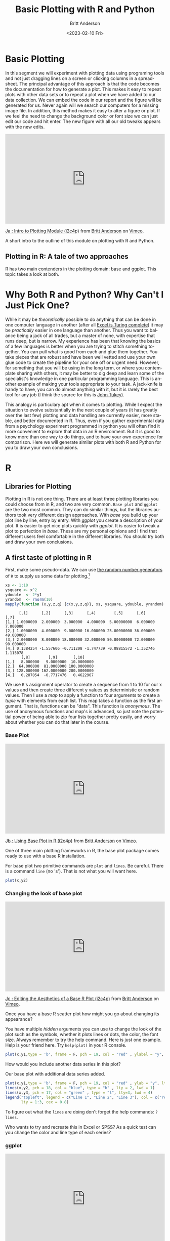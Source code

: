 # -*- org-link-file-path-type: relative; -*-
#+options: ':nil *:t -:t ::t <:t H:3 \n:nil ^:t arch:headline
#+options: author:t broken-links:nil c:nil creator:nil
#+options: d:(not "LOGBOOK") date:t e:t email:nil f:t inline:t num:t
#+options: p:nil pri:nil prop:nil stat:t tags:t tasks:t tex:t
#+options: timestamp:t title:t toc:t todo:t |:t
#+title: Basic Plotting with R and Python
#+date: <2023-02-10 Fri>
#+author: Britt Anderson
#+email: britt@uwaterloo.ca
#+language: en
#+select_tags: export
#+exclude_tags: noexport
#+creator: Emacs 28.2 (Org mode 9.6-pre)
#+bibliography: /home/britt/gitRepos/Intro2Computing4Psychology/chapters/i2c4p.bib
#+cite_export: csl assets/chicago-note-bibliography-16th-edition.csl

* Basic Plotting
In this segment we will experiment with plotting data using programing tools and not just dragging lines on a screen or clicking columns in a spreadsheet. The principal advantage of this approach is that the code becomes the documentation for how to generate a plot. This makes it easy to repeat plots with other data sets or to repeat a plot when we have added to our data collection. We can embed the code in our report and the figure will be generated for us. Never again will we search our computers for a missing image file. In addition, this method makes it easy to alter a figure or plot. If we feel the need to change the background color or font size we can just edit our code and hit enter. The new figure with all our old tweaks appears with the new edits.

#+begin_export html
<div style="padding:56.39% 0 0 0;position:relative;"><iframe src="https://player.vimeo.com/video/463525019?h=ef13f4bf90" style="position:absolute;top:0;left:0;width:100%;height:100%;" frameborder="0" allow="autoplay; fullscreen; picture-in-picture" allowfullscreen></iframe></div><script src="https://player.vimeo.com/api/player.js"></script>
<p><a href="https://vimeo.com/463525019">Ja : Intro to Plotting Module (i2c4p)</a> from <a href="https://vimeo.com/epistemic">Britt Anderson</a> on <a href="https://vimeo.com">Vimeo</a>.</p>
<p>A short intro to the outline of this module on plotting with R and Python.</p>
#+end_export


** Plotting in R: A tale of two approaches
   R has two main contenders in the plotting domain: base and ggplot. This topic takes a look at both. 

* Why Both R and Python? Why Can't I Just Pick One?
  While it may be /theoretically/ possible to do anything that can be done in one computer language in another (after all [[https://www.felienne.com/archives/2974][Excel is Turing complete]]) it may be /practically/ easier in one language than another.   Thus you want to balance being a jack of all trades, but a master of none, with expertise that runs deep, but is narrow. My experience has been that knowing the basics of a few languages is better when you are trying to stitch something together. You can pull what is good from each and glue them together. You take pieces that are robust and have been well vetted and use your own glue code to create the pipeline for your one off or urgent need. However, for something that you will be using in the long term, or where you contemplate sharing with others, it may be better to dig deep and learn some of the specialist's knowledge in one particular programming language. This is another example of making your tools appropriate to your task. A jack-knife is handy to have, you can do almost anything with it, but it is rarely the best tool for any job (I think the source for this is [[https://en.wikipedia.org/wiki/John_Tukey][John Tukey]]).

This analogy is particulary apt when it comes to plotting. While I expect the situation to evolve substantially in the next couple of years (it has greatly over the last few) plotting and data handling are currently easier, more stable, and better documented in R. Thus, even if you gather experimental data from a psychology experiment programmed in python you will often find it more convenient to explore that data in an R environment. But it is good to know more than one way to do things, and to have your own experience for comparison. Here we will generate similar plots with both R and Python for you to draw your own conclusions.
  
* R
** Libraries for Plotting 
   Plotting in R is not one thing. There are at least three plotting libraries you could choose from in R, and two are very common. =Base plot= and =ggplot= are the two most common. They can do similar things, but the libraries authors took very different design approaches. With /base/ you build up your plot line by line, entry by entry. With /ggplot/ you create a description of your plot. It is easier to get nice plots quickly with /ggplot/. It is easier to tweak a plot to perfection in /base./ These are my personal opinions and I find that different users feel comfortable in the different libraries. You should try both and draw your own conclusions.
** A first taste of plotting in R
    First, make some pseudo-data. We can use [[https://www.math.csi.cuny.edu/Statistics/R/simpleR/stat007.html][the random number generators]] of ~R~ to supply us some data for plotting.[fn:2]

    #+begin_src R :session *rPlotting* :results output :exports both
      xs <- 1:10
      ysquare <- x^2
      ydouble  <- 2*y1
      yrandom  <- rnorm(10)
      mapply(function (x,y,z,q) {c(x,y,z,q)}, xs, ysquare, ydouble, yrandom)
    #+end_src

    #+RESULTS:
    #+begin_example
	      [,1]      [,2]      [,3]      [,4]        [,5]      [,6]      [,7]
    [1,] 1.0000000  2.000000  3.000000  4.000000  5.00000000  6.000000  7.000000
    [2,] 1.0000000  4.000000  9.000000 16.000000 25.00000000 36.000000 49.000000
    [3,] 2.0000000  8.000000 18.000000 32.000000 50.00000000 72.000000 98.000000
    [4,] 0.1384254 -1.557606 -0.711208 -1.747739 -0.08815572 -1.352746  1.115078
	       [,8]        [,9]       [,10]
    [1,]   8.000000   9.0000000  10.0000000
    [2,]  64.000000  81.0000000 100.0000000
    [3,] 128.000000 162.0000000 200.0000000
    [4,]   0.287054  -0.7717476   0.4622967
    #+end_example


    We use ~R~'s assignment operator to create a sequence from 1 to 10 for our x values and then create three different y values as deterministic or random values. Then I use a /map/ to apply a function to four arguments to create a /tuple/ with elements from each list. This map takes a function as the first argument. That is, functions can be "data". This function is /anonymous/. The use of anonymous functions and map's is advanced, so just note the potential power of being able to zip four lists together pretty easily, and worry about whether you can do that later in the course. 

*** Base Plot

#+begin_export html
<div style="padding:56.39% 0 0 0;position:relative;"><iframe src="https://player.vimeo.com/video/463524914?h=5a0c9a1bd9" style="position:absolute;top:0;left:0;width:100%;height:100%;" frameborder="0" allow="autoplay; fullscreen; picture-in-picture" allowfullscreen></iframe></div><script src="https://player.vimeo.com/api/player.js"></script>
<p><a href="https://vimeo.com/463524914">Jb : Using Base Plot in R (i2c4p)</a> from <a href="https://vimeo.com/epistemic">Britt Anderson</a> on <a href="https://vimeo.com">Vimeo</a>.</p>
<p>One of three main plotting frameworks in R, the base plot package comes ready to use with a base R installation.</p>
#+end_export
    

For base plot two primitive commands are ~plot~ and ~lines~. Be careful. There is a command ~line~ (no 's'). That is not what you will want here.
     #+begin_src R :session *rPlotting* :results file graphics replace :exports both :file ./baseplot1.png :dir .
     plot(x,y2)
     #+end_src

     #+RESULTS:
     [[file:./baseplot1.png]]

*** Changing the look of base plot

#+begin_export html
<div style="padding:56.39% 0 0 0;position:relative;"><iframe src="https://player.vimeo.com/video/463524870?h=38d6437425" style="position:absolute;top:0;left:0;width:100%;height:100%;" frameborder="0" allow="autoplay; fullscreen; picture-in-picture" allowfullscreen></iframe></div><script src="https://player.vimeo.com/api/player.js"></script>
<p><a href="https://vimeo.com/463524870">Jc : Editing the Aesthetics of a Base R Plot (i2c4p)</a> from <a href="https://vimeo.com/epistemic">Britt Anderson</a> on <a href="https://vimeo.com">Vimeo</a>.</p>
<p>Once you have a base R scatter plot how might you go about changing its appearance?</p>
#+end_export

You have multiple /hidden/ arguments you can use to change the look of the plot such as the symbols, whether it plots lines or dots, the color, the font size. Always remember to try the help command. Here is just one example. Help is your friend here. Try ~help(plot)~ in your R console. 

     #+begin_src R :session *rPlotting* :results file graphics replace :file ./baseplot2.png
     plot(x,y1,type = 'b', frame = F, pch = 19, col = "red" , ylabel = "y", lty = 1, lwd = 3)
     #+end_src

     #+RESULTS:
     [[file:./baseplot2.png]]

     


     How would you include another data series in this plot?

     #+Name: addlines
     #+Caption: Our base plot with additional data series added.
     #+begin_src R :session *rPlotting* :results file graphics :exports both :file "./baseplot3.png"
            plot(x,y1,type = 'b', frame = F, pch = 19, col = "red" , ylab = "y", lty = 1, lwd = 3)
            lines(x,y2, pch = 18, col = "blue", type = "b" , lty = 2, lwd = 1)
            lines(x,y3, pch = 17, col = "green" , type = "l", lty=3, lwd = 4)
            legend("topleft", legend = c("Line 1", "Line 2", "Line 3"), col = c("red","blue","green"),
                   lty = 1:3, cex = 0.8)
    #+end_src

    #+RESULTS: addlines
    [[file:./baseplot3.png]]

    To figure out what the ~lines~ are doing don't forget the help commands: ~?lines~.

     Who wants to try and recreate this in Excel or SPSS? As a quick test can you change the color and line type of each series?

*** ggplot

#+begin_export html
<div style="padding:56.39% 0 0 0;position:relative;"><iframe src="https://player.vimeo.com/video/463524796?h=30f0620069" style="position:absolute;top:0;left:0;width:100%;height:100%;" frameborder="0" allow="autoplay; fullscreen; picture-in-picture" allowfullscreen></iframe></div><script src="https://player.vimeo.com/api/player.js"></script>
<p><a href="https://vimeo.com/463524796">Jd : GGplot in R (i2c4p)</a> from <a href="https://vimeo.com/epistemic">Britt Anderson</a> on <a href="https://vimeo.com">Vimeo</a>.</p>
<p>The second main plotting framework for R (ggplot2) offers a different graphical model, but some very nice out of the box aesthetics.</p>

#+end_export
     =ggplot= uses a model where you build things up  bit by bit all in one line, and you can keep adding to the same object. For instance. 
     
     Note that people tend to say "ggplot", but they always mean =ggplot2=. Note the number "2". If you do not have ~ggplot~ you will need to install it, and when you do you will note that ~ggplot~ requires a lot of other packages to function properly. One reason to prefer the base package is a greater simplicity of installation. However, once you move on beyond simple 2d line and scatter plots base plotting too grows more complex.
     
     #+begin_src R :session *rPlotting* :results file replace graphics :exports both :file "./ggplot1.png" 
       library(ggplot2)
       p  <- ggplot(data = data.frame("x" = x, "y1" = y1, "y2" = y2, "y3" = y3), aes(x = x, y = y1, col= 'r'))
       p <- p + geom_point() + geom_line() + theme(legend.position = c(0.2,0.65)) + geom_line(aes(x=x,y=y2, col = "blue")) + geom_line(aes(y=y3,col = "green"))
       ggsave("ggplot1.png", width = 8, height = 5, units = "cm") 
     #+end_src

     #+RESULTS:
     [[file:./ggplot1.png]]

Notice that here we are saving the results of our calls to ~ggplot~ as a variable. We can either type that variable at the command line to see the plot, or we can use that variable to save our plot as a file. The style is quite different from the base plot above, and can be a bit harder to begin with. We are creating an object. Initially, in the line above where we first use ggplot we don't actually plot anything. We just create our plotting object and populate the data. Later on we use a method to plot this data with a particular syle, the point, and then again with the line.

** Practice makes perfect
    To get some hands on experience with plotting I suggest creating [[https://en.wikipedia.org/wiki/Scatter_plot][scatter plots]] and [[https://en.wikipedia.org/wiki/Box_plot][box plots]] with R using one of the built in data sets. 
    1. Using the R data set ~mtcars~ create in both base plot and ggplot a scatterplot of *mpg* and *wt*. What would you expect this to show even before you plot it. One way to make sure your code is doing what you want is to visualize what you expect. If that is not what you see then either your code is wrong or your understanding of the functions and what they do is wrong. Either way you know something is not right and you can set about fixing it. 
    2. Using the R data set ~ToothGrowth~ generate boxplots for ~len~ and ~dose~. If you are feeling creative overlay the data points on top of the box plot.
       Here are a couple of links to help you get started:
       1. [[http://www.sthda.com/english/wiki/box-plots-r-base-graphs][box-plots-r-base-graphs]]
       2. [[http://www.sthda.com/english/wiki/scatter-plots-r-base-graphs][scatter-plots-r-base-graphs]]
       3. [[http://www.sthda.com/english/wiki/qplot-quick-plot-with-ggplot2-r-software-and-data-visualization#scatter-plots][ggplot2-scatter-plots]]
       4. [[http://www.sthda.com/english/wiki/ggplot2-box-plot-quick-start-guide-r-software-and-data-visualization][ggplot2-boxplots]]
*** Lattice (the third, very powerful, plotting alternative for R)
     [[https://stat.ethz.ch/R-manual/R-devel/library/lattice/html/Lattice.html][
Lattice Plot Overview]]

When should you consider using ~lattice~? When multivariate data are at play. One of the good examples of this that comes up often in psychology is the interaction plot. For analyses of variance you frequently encounter pairs of factors, say age and weight, that you want to plot against each other, and where you want to separate out the effect of a third factor on that relationship (e.g. gender). 

* Python

#+begin_export html
<div style="padding:56.39% 0 0 0;position:relative;"><iframe src="https://player.vimeo.com/video/463524647?h=9fa558f167" style="position:absolute;top:0;left:0;width:100%;height:100%;" frameborder="0" allow="autoplay; fullscreen; picture-in-picture" allowfullscreen></iframe></div><script src="https://player.vimeo.com/api/player.js"></script>
<p><a href="https://vimeo.com/463524647">Je : Plotting with Python (i2c4p)</a> from <a href="https://vimeo.com/epistemic">Britt Anderson</a> on <a href="https://vimeo.com">Vimeo</a>.</p>
<p>Matplotlib is the workhorse plotting library for python. Yet another different approach to plotting from those in R it can produce graphics of equally high quality.</p>
#+end_export

Python has many plotting libraries too. [[https://matplotlib.org/][Matplotlib]] is very popular and the most well established. It is leveraged by the Pandas package to make plotting available from Pandas. Other plotting libraries worth checking out are [[https://seaborn.pydata.org/][Seaborn]] and [[https://docs.bokeh.org/en/latest/][Bokeh]]. Bokeh seeks to use the same graphics grammar as ggplot. Lastly, [[https://plotly.com/python/][Plotly]] has become popular and can make interactive plots as well.
** Interaction Plots
    This example is included because SPSS, a common and powerful statistical package used by many psychologists, makes interaction plots difficult to achieve (or so I am told - I have never used SPSS). If you are taking an advanced statistics course knowing how to create these kinds of plots could be very useful. 
** Getting the data
    For this example we will use the data from [[http://personality-project.org/r/datasets/heating.txt]], but you don't need to download it manually. We can do this from within python itself. Instead of using the request library (a general library in python for making internet requests) we will use the ~read_csv~ functionality of pandas to read data from a url (universal resource locator - an address on the world wide web). [fn:1]

** Pandas Read in Text

#+Name: Changing the working directory
#+begin_src python :session *pyPlotting* :exports code :results silent
  import os
  os.chdir(".")
#+end_src

The above code block is a little bit of housekeeping to make sure it is easy for me to embed the plots. It is not too important here, but I wanted to leave it visible in case you run into problems. 


#+begin_src python :session *pyPlotting*

  import pandas as pd
  url = "http://personality-project.org/r/datasets/heating.txt"
  d = pd.read_csv(url, sep = "\t")
  d.columns
#+end_src

#+RESULTS:
: Index(['therms', 'degreedays', 'Location', 'days', 'ddd', 'thermsd',
:        'thermsdd'],
:       dtype='object')



For this exercise, we want to get plots of degree days versus therms, but we want to do it separately for each type of house to see if there is an /interaction/. That is, is the relationship between degree days and therms different for the different types of houses. Types of houses /interacts/ with ~degreedays~ when we want to predict ~therms~. 

We will also use some additional python modules to help us make this easier, specifically ~scipy~, ~matplotlib~, and ~statsmodels~. These can be installed via ~pip~.


#+begin_src python :session *pyPlotting* :results file graphics :var f="example-os.png" :exports both
  from statsmodels.graphics.factorplots import interaction_plot
  from matplotlib import pyplot as plt
  interaction_plot(d['degreedays'],d['Location'],d['therms'])
  plt.savefig(f)
  f
#+end_src

#+RESULTS:
[[file:example-os.png]]


This gives us a "connect-the-dots" sort of look to our data. We would prefer to [[https://en.wikipedia.org/wiki/Linear_least_squares][fit a line]], a /best/ possible line, to our data. We want to pick the line that runs through the data points and is as close as possible (measured in the y direction) to all the data points. The techniques for doing this, and the theory, come from your stats courses, but we can use those tools here without explanation just to get some practice with the libraries and functions that will later come in handy. 

#+begin_src python :session *pyPlotting* :results value file graphics :exports both :var fn="./py-inter-fit-plt.png"
  from statsmodels.formula.api import ols
  ols_d = ols(formula = "therms ~ degreedays * Location",data = d)
  myfits = ols_d.fit()
  plt.clf()
  f = plt.figure()
  a = f.gca()
  ip1 = interaction_plot(d['degreedays'],d['Location'],myfits.fittedvalues,plottype="line",ax = a)
  ip2 = interaction_plot(d['degreedays'],d['Location'],d['therms'],plottype='scatter',ax = a)
  lines, labels = f.axes[0].get_legend_handles_labels()
  a.legend_=None
  f.legend(lines[0:3], labels[0:3], loc = 'upper left',bbox_to_anchor=(0.15,0.85))
  plt.savefig(fn)
  fn
#+end_src

#+RESULTS:
[[file:./py-inter-fit-plt.png]]



Note that figuring out how to get the legend only for the plot with the lines and not a redundant legend for the scatterplot, and to place it properly took me about an hour. This is not as easy a system to get started in as the ~R~ commands are. 

* Assessment
Words of warning: do not think you can just cut and paste the R commands with the Python commands and vice versa. You will need to look up how to do the things in python that we do in R and vice versa by consulting on line sources. In some cases the easy thing in R is hard in python and vice versa. 

* Plotting Assessment: R and Python

** Task
  1. Do exactly what we did in the topic, but reverse which language you use to do each.
  2. Use python functions to generate a sequence (for the x), a function to get a y from the x, and a random number generator to get y_randoms as long as the x and y values, and then generate a line and scatter plot for your x and y's and y_random's all on the same plot.
  3. The interaction plot should be done with R

** What to submit
  An *.org file that includes code blocks for the plots (and the included files for the plots) that accomplish the assigned tasks. It should export to a nice html.

** Hints
  - R can read in data from a url as well as pandas. See [[https://stackoverflow.com/questions/6299220/access-a-url-and-read-data-with-r][this]]stack overflow question/answer.
  - R has a [[https://www.rdocumentation.org/packages/stats/versions/3.6.2/topics/interaction.plot][built in function]] for interaction plots that might work.
  - It might be easier with ~ggplot~. Here is a [[https://sebastiansauer.github.io/vis_interaction_effects/][blog]] showing how.
  - [[https://docs.python.org/3/library/random.html][Random numbers]] are easy in python.
  - What you need for [[https://pandas.pydata.org/pandas-docs/stable/reference/api/pandas.DataFrame.plot.line.html][plotting lines]] in python is shown in the interaction plot example - just skip the "ols" model part. 


* Footnotes
[fn:2] The course notes are being generated from org mode files using babel source code blocks. Getting these blocks right can be tricky and may involve language specific adjustments. Please consult the =org= files for details on the /header/ fields, their keywords, and how I use them to change the outputs. Note specifically that the colons are extremely important. The directory you set up to work in may also need to be changed if you recompile these notes locally.  

[fn:1] Notice that in this file we will execute both R code and Python code mixed with text. We will run  separate sessions of R and python that allow us to mix and share variables within the code blocks for each language.
     

